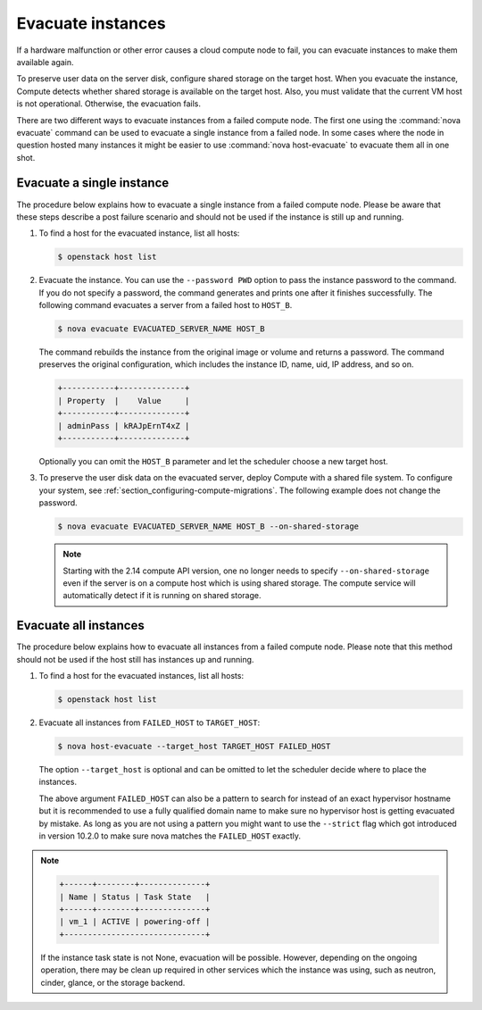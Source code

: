 ==================
Evacuate instances
==================

If a hardware malfunction or other error causes a cloud compute node to fail,
you can evacuate instances to make them available again.

To preserve user data on the server disk, configure shared storage on the
target host. When you evacuate the instance, Compute detects whether shared
storage is available on the target host. Also, you must validate that the
current VM host is not operational. Otherwise, the evacuation fails.

There are two different ways to evacuate instances from a failed compute
node. The first one using the :command:`nova evacuate` command can be used to
evacuate a single instance from a failed node. In some cases where the node
in question hosted many instances it might be easier to use
:command:`nova host-evacuate` to evacuate them all in one shot.

Evacuate a single instance
~~~~~~~~~~~~~~~~~~~~~~~~~~

The procedure below explains how to evacuate a single instance from a failed
compute node. Please be aware that these steps describe a post failure
scenario and should not be used if the instance is still up and running.

#. To find a host for the evacuated instance, list all hosts:

   .. code-block:: console

      $ openstack host list

#. Evacuate the instance. You can use the ``--password PWD`` option to pass the
   instance password to the command. If you do not specify a password, the
   command generates and prints one after it finishes successfully. The
   following command evacuates a server from a failed host to ``HOST_B``.

   .. code-block:: console

      $ nova evacuate EVACUATED_SERVER_NAME HOST_B

   The command rebuilds the instance from the original image or volume and
   returns a password. The command preserves the original configuration, which
   includes the instance ID, name, uid, IP address, and so on.

   .. code-block:: console

      +-----------+--------------+
      | Property  |    Value     |
      +-----------+--------------+
      | adminPass | kRAJpErnT4xZ |
      +-----------+--------------+

   Optionally you can omit the ``HOST_B`` parameter and let the scheduler
   choose a new target host.

#. To preserve the user disk data on the evacuated server, deploy Compute with
   a shared file system. To configure your system, see
   :ref:`section_configuring-compute-migrations`.  The following example does
   not change the password.

   .. code-block:: console

      $ nova evacuate EVACUATED_SERVER_NAME HOST_B --on-shared-storage

   .. note:: Starting with the 2.14 compute API version, one no longer needs
             to specify ``--on-shared-storage`` even if the server is on a
             compute host which is using shared storage. The compute service
             will automatically detect if it is running on shared storage.

Evacuate all instances
~~~~~~~~~~~~~~~~~~~~~~

The procedure below explains how to evacuate all instances from a failed compute
node. Please note that this method should not be used if the host still has
instances up and running.

#. To find a host for the evacuated instances, list all hosts:

   .. code-block:: console

      $ openstack host list


#. Evacuate all instances from ``FAILED_HOST`` to ``TARGET_HOST``:

   .. code-block:: console

      $ nova host-evacuate --target_host TARGET_HOST FAILED_HOST

   The option ``--target_host`` is optional and can be omitted to let the
   scheduler decide where to place the instances.

   The above argument ``FAILED_HOST`` can also be a pattern
   to search for instead of an exact hypervisor hostname but it is
   recommended to use a fully qualified domain name to make sure no
   hypervisor host is getting evacuated by mistake. As long as you are not
   using a pattern you might want to use the ``--strict`` flag which got introduced
   in version 10.2.0 to make sure nova matches the ``FAILED_HOST``
   exactly.

.. note::
   .. code-block:: bash

      +------+--------+--------------+
      | Name | Status | Task State   |
      +------+--------+--------------+
      | vm_1 | ACTIVE | powering-off |
      +------------------------------+

   If the instance task state is not None, evacuation will be possible. However,
   depending on the ongoing operation, there may be clean up required in other
   services which the instance was using, such as neutron, cinder, glance, or
   the storage backend.
